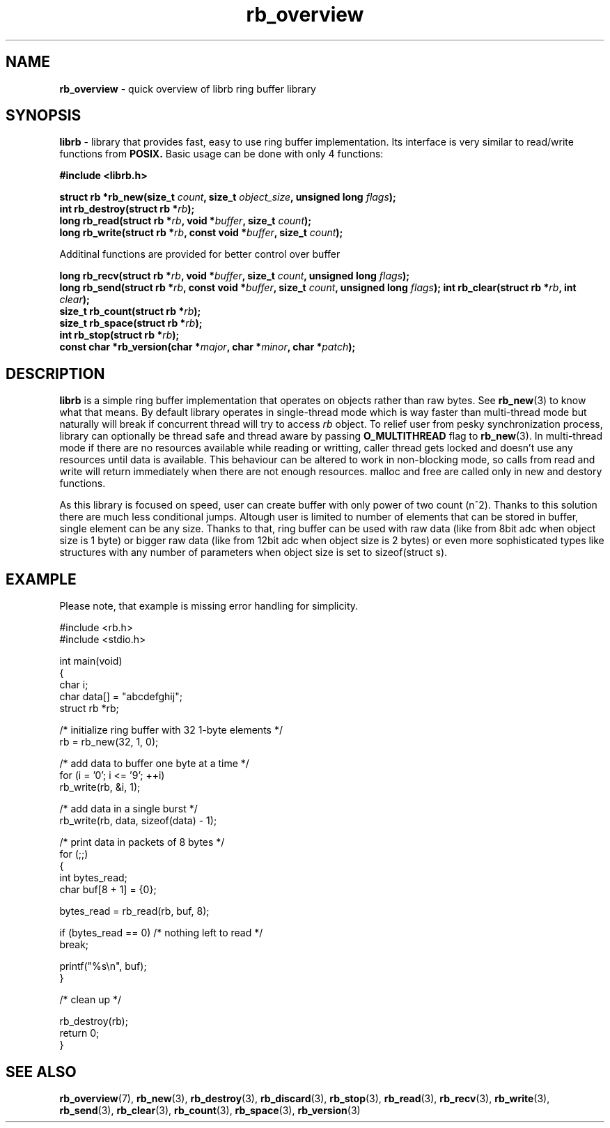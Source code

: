 .TH "rb_overview" "7" "25 January 2018 (v2.1.2)" "bofc.pl"
.SH NAME
.PP
.B rb_overview
\- quick overview of librb ring buffer library
.SH SYNOPSIS
.PP
.B librb
- library that provides fast, easy to use ring buffer implementation.
Its interface is very similar to read/write functions from
.B POSIX.
Basic usage can be done with only 4 functions:
.PP
.B #include <librb.h>
.PP
.BI "struct rb *rb_new(size_t " count ", size_t " object_size ", \
unsigned long " flags ");"
.br
.BI "int rb_destroy(struct rb *" rb ");"
.br
.BI "long rb_read(struct rb *" rb ", void *" buffer ", size_t " count ");"
.br
.BI "long rb_write(struct rb *" rb ", const void *" buffer ", \
size_t " count ");"
.PP
Additinal functions are provided for better control over buffer
.PP
.BI "long rb_recv(struct rb *" rb ", void *" buffer ", size_t " count ", \
unsigned long " flags ");"
.br
.BI "long rb_send(struct rb *" rb ", const void *" buffer ", \
size_t " count ", unsigned long " flags ");"
.BI "int rb_clear(struct rb *" rb ", int " clear ");"
.br
.BI "size_t rb_count(struct rb *" rb ");"
.br
.BI "size_t rb_space(struct rb *" rb ");"
.br
.BI "int rb_stop(struct rb *" rb ");"
.br
.BI "const char *rb_version(char *" major ", char *" minor ", char *" patch ");"
.SH DESCRIPTION
.PP
.B librb
is a simple ring buffer implementation that operates on objects rather than
raw bytes.
See
.BR rb_new (3)
to know what that means.
By default library operates in single-thread mode which is way faster than
multi-thread mode but naturally will break if concurrent thread will try to
access
.I rb
object.
To relief user from pesky synchronization process, library can optionally be
thread safe and thread aware by passing
.B O_MULTITHREAD
flag to
.BR rb_new (3).
In multi-thread mode if there are no resources available while reading or
writting, caller thread gets locked and doesn't use any resources until data is
available.
This behaviour can be altered to work in non-blocking mode, so calls from
read and write will return immediately when there are not enough resources.
malloc and free are called only in new and destory functions.
.PP
As this library is focused on speed, user can create buffer with only power of
two count (n^2).
Thanks to this solution there are much less conditional jumps.
Altough user is limited to number of elements that can be stored in buffer,
single element can be any size.
Thanks to that, ring buffer can be used with raw data (like from 8bit adc when
object size is 1 byte) or bigger raw data (like from 12bit adc when object size
is 2 bytes) or even more sophisticated types like structures with any number of
parameters when object size is set to sizeof(struct s).
.SH EXAMPLE
.PP
Please note, that example is missing error handling for simplicity.
.EX
.PP
    #include <rb.h>
    #include <stdio.h>

    int main(void)
    {
        char i;
        char data[] = "abcdefghij";
        struct rb *rb;

        /* initialize ring buffer with 32 1-byte elements */
        rb = rb_new(32, 1, 0);

        /* add data to buffer one byte at a time */
        for (i = '0'; i <= '9'; ++i)
            rb_write(rb, &i, 1);

        /* add data in a single burst */
        rb_write(rb, data, sizeof(data) - 1);

        /* print data in packets of 8 bytes */
        for (;;)
        {
            int bytes_read;
            char buf[8 + 1] = {0};

            bytes_read = rb_read(rb, buf, 8);

            if (bytes_read == 0) /* nothing left to read */
                break;

            printf("%s\\n", buf);
        }

        /* clean up */

        rb_destroy(rb);
        return 0;
    }
.EE
.SH SEE ALSO
.PP
.BR rb_overview (7),
.BR rb_new (3),
.BR rb_destroy (3),
.BR rb_discard (3),
.BR rb_stop (3),
.BR rb_read (3),
.BR rb_recv (3),
.BR rb_write (3),
.BR rb_send (3),
.BR rb_clear (3),
.BR rb_count (3),
.BR rb_space (3),
.BR rb_version (3)
